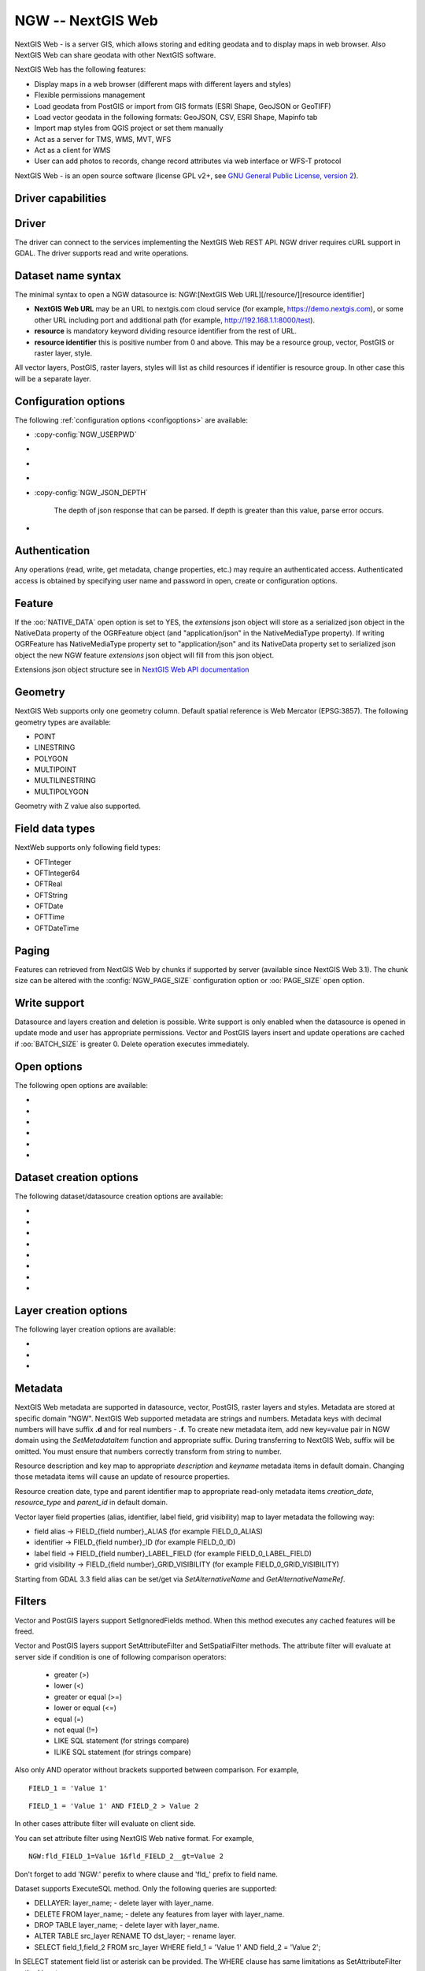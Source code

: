 .. _vector.ngw:

NGW -- NextGIS Web
==================

.. versionadded:: 2.4

.. shortname:: NGW

.. build_dependencies:: libcurl

NextGIS Web - is a server GIS, which allows storing and editing geodata
and to display maps in web browser. Also NextGIS Web can share geodata
with other NextGIS software.

NextGIS Web has the following features:

-  Display maps in a web browser (different maps with different layers
   and styles)
-  Flexible permissions management
-  Load geodata from PostGIS or import from GIS formats (ESRI Shape,
   GeoJSON or GeoTIFF)
-  Load vector geodata in the following formats: GeoJSON, CSV, ESRI
   Shape, Mapinfo tab
-  Import map styles from QGIS project or set them manually
-  Act as a server for TMS, WMS, MVT, WFS
-  Act as a client for WMS
-  User can add photos to records, change record attributes via web
   interface or WFS-T protocol

NextGIS Web - is an open source software (license GPL v2+, see `GNU
General Public License, version
2 <https://www.gnu.org/licenses/old-licenses/gpl-2.0.en.html>`__).

Driver capabilities
-------------------

.. supports_georeferencing::

Driver
------

The driver can connect to the services implementing the NextGIS Web REST API.
NGW driver requires cURL support in GDAL. The driver supports read and write
operations.

Dataset name syntax
-------------------

The minimal syntax to open a NGW datasource is: NGW:[NextGIS Web
URL][/resource/][resource identifier]

-  **NextGIS Web URL** may be an URL to nextgis.com cloud service (for
   example, https://demo.nextgis.com), or some other URL including port
   and additional path (for example, http://192.168.1.1:8000/test).
-  **resource** is mandatory keyword dividing resource identifier from
   the rest of URL.
-  **resource identifier** this is positive number from 0 and above.
   This may be a resource group, vector, PostGIS or raster layer, style.

All vector layers, PostGIS, raster layers, styles will list as child resources
if identifier is resource group. In other case this will be a separate layer.

Configuration options
---------------------

The following :ref:`configuration options <configoptions>` are
available:

-  :copy-config:`NGW_USERPWD`

-  .. config:: NGW_BATCH_SIZE

      Size of feature insert and update operations
      cache before send to server. If batch size is -1 batch mode is
      disabled. Delete operation will execute immediately.

-  .. config:: NGW_PAGE_SIZE

      If supported by server, fetch features from remote
      server will use paging. The -1 value disables paging even it
      supported by server.

-  .. config:: NGW_NATIVE_DATA

      Whether to store the json *extensions* key in
      feature native data.

-  :copy-config:`NGW_JSON_DEPTH`

      The depth of json response that can be parsed. If
      depth is greater than this value, parse error occurs.

-  .. config:: NGW_EXTENSIONS

      Comma separated extensions list. Available values are
      `description` and `attachment`. This needed to fill native data.

Authentication
--------------

Any operations (read, write, get metadata, change properties, etc.) may
require an authenticated access. Authenticated access is obtained by
specifying user name and password in open, create or configuration
options.

Feature
-------

If the :oo:`NATIVE_DATA` open option is set to YES, the *extensions* json
object will store as a serialized json object in the NativeData
property of the OGRFeature object (and "application/json" in the
NativeMediaType property). If writing OGRFeature has NativeMediaType property
set to "application/json" and its NativeData property set to serialized json
object the new NGW feature *extensions* json object will fill from this json
object.

Extensions json object structure see in `NextGIS Web API
documentation <https://docs.nextgis.com/docs_ngweb_dev/doc/developer/resource.html#feature>`__

Geometry
--------

NextGIS Web supports only one geometry column. Default spatial reference
is Web Mercator (EPSG:3857). The following geometry types are available:

-  POINT
-  LINESTRING
-  POLYGON
-  MULTIPOINT
-  MULTILINESTRING
-  MULTIPOLYGON

Geometry with Z value also supported.

Field data types
----------------

NextWeb supports only following field types:

-  OFTInteger
-  OFTInteger64
-  OFTReal
-  OFTString
-  OFTDate
-  OFTTime
-  OFTDateTime

Paging
------

Features can retrieved from NextGIS Web by chunks if supported by server
(available since NextGIS Web 3.1). The chunk size can be altered with
the :config:`NGW_PAGE_SIZE` configuration option or :oo:`PAGE_SIZE`
open option.

Write support
-------------

Datasource and layers creation and deletion is possible. Write support
is only enabled when the datasource is opened in update mode and user
has appropriate permissions. Vector and PostGIS layers insert and update operations
are cached if :oo:`BATCH_SIZE` is greater 0. Delete operation executes
immediately.

Open options
------------

The following open options are available:

-  .. oo:: USERPWD

      Username and password, separated by colon.

-  .. oo:: PAGE_SIZE
      :default: -1

      Limit feature count while fetching from server.
      Default value is -1 - no limit.

-  .. oo:: BATCH_SIZE
      :default: -1

      Size of feature insert and update operations cache
      before send to server. If batch size is -1 batch mode is disabled.

-  .. oo:: NATIVE_DATA
      :choices: YES, NO
      :default: NO

      Whether to store the json *extensions* key in
      feature native data.

-  .. oo:: JSON_DEPTH
      :default: 32

      The depth of json response that can be parsed. If
      depth is greater than this value, parse error occurs.

-  .. oo:: EXTENSIONS

      Comma separated extensions list. Available values are
      `description` and `attachment`. This needed to fill native data.

Dataset creation options
------------------------

The following dataset/datasource creation options are available:

-  .. dsco:: KEY

      Key value. Must be unique in whole NextGIS Web instance.
      Optional.

-  .. dsco:: DESCRIPTION

      Resource description. Optional.

-  .. dsco:: USERPWD

      Username and password, separated by colon.

-  .. dsco:: PAGE_SIZE
      :default: -1

      Limit feature count while fetching from server.
      Default value is -1 - no limit.

-  .. dsco:: BATCH_SIZE
      :default: -1

      Size of feature insert and update operations cache
      before send to server. If batch size is -1 batch mode is disable.

-  .. dsco:: NATIVE_DATA
      :choices: YES, NO
      :default: NO

       Whether to store the json *extensions* key in
       feature native data.

-  .. dsco:: JSON_DEPTH
      :default: 32

      The depth of json response that can be parsed. If
      depth is greater than this value, parse error occurs.

-  .. dsco:: EXTENSIONS

      Comma separated extensions list. Available values are
      `description` and `attachment`. This needed to fill native data.

Layer creation options
----------------------

The following layer creation options are available:

-  .. lco:: OVERWRITE
      :choices: YES, NO
      :default: NO

      Whether to overwrite an existing table with the layer
      name to be created. The resource will delete and new one will
      created. This leads that resource identifier will change. Defaults to

-  .. lco:: KEY

      Key value. Must be unique in whole NextGIS Web instance.
      Optional.

-  .. lco:: DESCRIPTION

      Resource description. Optional.

Metadata
--------

NextGIS Web metadata are supported in datasource, vector, PostGIS,
raster layers and styles. Metadata are stored at specific domain "NGW".
NextGIS Web supported metadata are strings and numbers. Metadata keys
with decimal numbers will have suffix **.d** and for real numbers -
**.f**. To create new metadata item, add new key=value pair in NGW
domain using the *SetMetadataItem* function and appropriate suffix. During
transferring to NextGIS Web, suffix will be omitted. You must ensure
that numbers correctly transform from string to number.

Resource description and key map to appropriate *description* and
*keyname* metadata items in default domain. Changing those metadata
items will cause an update of resource properties.

Resource creation date, type and parent identifier map to appropriate
read-only metadata items *creation_date*, *resource_type* and
*parent_id* in default domain.

Vector layer field properties (alias, identifier, label field, grid
visibility) map to layer metadata the following way:

-  field alias -> FIELD_{field number}_ALIAS (for example FIELD_0_ALIAS)
-  identifier -> FIELD_{field number}_ID (for example FIELD_0_ID)
-  label field -> FIELD_{field number}_LABEL_FIELD (for example
   FIELD_0_LABEL_FIELD)
-  grid visibility -> FIELD_{field number}_GRID_VISIBILITY (for example
   FIELD_0_GRID_VISIBILITY)

Starting from GDAL 3.3 field alias can be set/get via `SetAlternativeName`
and `GetAlternativeNameRef`.

Filters
-------

Vector and PostGIS layers support SetIgnoredFields method. When this method
executes any cached features will be freed.

Vector and PostGIS layers support SetAttributeFilter and
SetSpatialFilter methods. The attribute filter will evaluate at server side
if condition is one of following comparison operators:

 - greater (>)
 - lower (<)
 - greater or equal (>=)
 - lower or equal (<=)
 - equal (=)
 - not equal (!=)
 - LIKE SQL statement (for strings compare)
 - ILIKE SQL statement (for strings compare)

Also only AND operator without brackets supported between comparison. For example,

::

   FIELD_1 = 'Value 1'

::

   FIELD_1 = 'Value 1' AND FIELD_2 > Value 2

In other cases attribute filter will evaluate on client side.

You can set attribute filter using NextGIS Web native format. For
example,

::

   NGW:fld_FIELD_1=Value 1&fld_FIELD_2__gt=Value 2

Don't forget to add 'NGW:' perefix to where clause and 'fld\_' prefix to
field name.

Dataset supports ExecuteSQL method. Only the following queries are
supported:

-  DELLAYER: layer_name; - delete layer with layer_name.
-  DELETE FROM layer_name; - delete any features from layer with
   layer_name.
-  DROP TABLE layer_name; - delete layer with layer_name.
-  ALTER TABLE src_layer RENAME TO dst_layer; - rename layer.
-  SELECT field_1,field_2 FROM src_layer WHERE field_1 = 'Value 1' AND
   field_2 = 'Value 2';

In SELECT statement field list or asterisk can be provided. The WHERE
clause has same limitations as SetAttributeFilter method input.

Examples
--------

Read datasource contents (1730 is resource group identifier):

::

       ogrinfo -ro NGW:https://demo.nextgis.com/resource/1730

Read layer details (`1730` is resource group identifier, `Parks` is vecror layer
name):

::

       ogrinfo -ro -so NGW:https://demo.nextgis.com/resource/1730 Parks

Creating and populating a vector layer from a shapefile in existing resource
group with identifier 1730. New vector layer name will be "some new name":

::

       ogr2ogr -f NGW -nln "some new name" -update -doo "BATCH_SIZE=100" -t_srs EPSG:3857 "NGW:https://demo.nextgis.com/resource/1730" myshapefile.shp

.. warning::
   The `-update` key is mandatory, otherwise the destination datasource will
   silently delete. The `-t_srs EPSG:3857` key is mandatory because vector
   layers spatial reference in NextGIS Web can be only in EPSG:3857.

.. note::
   The `-doo "BATCH_SIZE=100"` key is recommended for speed up feature transferring.

Creating and populating a vector layer from a shapefile in new resource
group with name "new group" and parent identifier 1730. New vector layer name
will be "some new name":

::

       ogr2ogr -f NGW -nln "Название на русском языке" -dsco "BATCH_SIZE=100" -t_srs EPSG:3857 "NGW:https://demo.nextgis.com/resource/1730/new group" myshapefile.shp

See also
--------

-  :ref:`Raster side of the driver <raster.ngw>`
-  `NextGIS Web
   documentation <https://docs.nextgis.com/docs_ngweb/source/toc.html>`__
-  `NextGIS Web for
   developers <https://docs.nextgis.com/docs_ngweb_dev/doc/toc.html>`__
